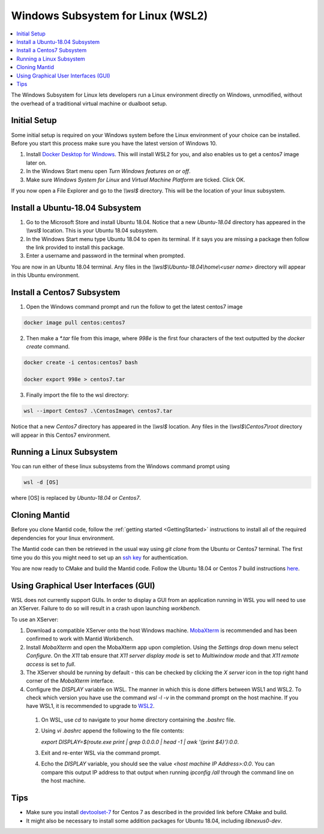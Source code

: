 .. _WindowsSubsystemForLinux:

==================================
Windows Subsystem for Linux (WSL2)
==================================

.. contents::
  :local:

The Windows Subsystem for Linux lets developers run a Linux environment directly on Windows, unmodified, without the overhead of a traditional virtual machine or dualboot setup.

Initial Setup
#############

Some initial setup is required on your Windows system before the Linux environment of your choice can be installed. Before you start this process make sure you have the latest version of Windows 10.

1. Install `Docker Desktop for Windows <https://hub.docker.com/editions/community/docker-ce-desktop-windows>`_. This will install WSL2 for you, and also enables us to get a centos7 image later on.
2. In the Windows Start menu open `Turn Windows features on or off`.
3. Make sure `Windows System for Linux` and `Virtual Machine Platform` are ticked. Click OK.

If you now open a File Explorer and go to the `\\\\wsl$` directory. This will be the location of your linux subsystem.

Install a Ubuntu-18.04 Subsystem
################################

1. Go to the Microsoft Store and install Ubuntu 18.04. Notice that a new `Ubuntu-18.04` directory has appeared in the `\\\\wsl$` location. This is your Ubuntu 18.04 subsystem.
2. In the Windows Start menu type Ubuntu 18.04 to open its terminal. If it says you are missing a package then follow the link provided to install this package.
3. Enter a username and password in the terminal when prompted.

You are now in an Ubuntu 18.04 terminal. Any files in the `\\\\wsl$\\Ubuntu-18.04\\home\\<user name>` directory will appear in this Ubuntu environment.

Install a Centos7 Subsystem
###########################

1. Open the Windows command prompt and run the follow to get the latest centos7 image

.. code-block:: sh

  docker image pull centos:centos7

2. Then make a `*.tar` file from this image, where `998e` is the first four characters of the text outputted by the `docker create` command.

.. code-block:: sh

  docker create -i centos:centos7 bash

  docker export 998e > centos7.tar

3. Finally import the file to the wsl directory:

.. code-block:: sh

  wsl --import Centos7 .\CentosImage\ centos7.tar

Notice that a new `Centos7` directory has appeared in the `\\\\wsl$` location. Any files in the `\\\\wsl$\\Centos7\\root` directory will appear in this Centos7 environment.

Running a Linux Subsystem
#########################

You can run either of these linux subsystems from the Windows command prompt using

.. code-block:: sh

  wsl -d [OS]

where [OS] is replaced by `Ubuntu-18.04` or `Centos7`.

.. _wsl-cloning-mantid-ref:

Cloning Mantid
##############

Before you clone Mantid code, follow the :ref:`getting started <GettingStarted>` instructions to install all of the required dependencies for your linux environment.

The Mantid code can then be retrieved in the usual way using `git clone` from the Ubuntu or Centos7 terminal. The first time you do this you might need to set up an `ssh key <https://docs.github.com/en/github/authenticating-to-github/connecting-to-github-with-ssh>`_ for authentication.

You are now ready to CMake and build the Mantid code. Follow the Ubuntu 18.04 or Centos 7 build instructions `here <https://developer.mantidproject.org/GettingStarted.html#linux>`_.

Using Graphical User Interfaces (GUI)
#####################################

WSL does not currently support GUIs. In order to display a GUI from an application running in WSL you will need to use an XServer. Failure to do so will result in a crash upon launching `workbench`.

To use an XServer:

1. Download a compatible XServer onto the host Windows machine. `MobaXterm <https://mobaxterm.mobatek.net/>`_ is recommended and has been confirmed to work with Mantid Workbench.

2. Install `MobaXterm` and open the MobaXterm app upon completion. Using the `Settings` drop down menu select `Configure`. On the `X11` tab ensure that `X11 server display mode` is set to
   `Multiwindow mode` and that `X11 remote access` is set to `full`.

3. The XServer should be running by default - this can be checked by clicking the `X server` icon in the top right hand corner of the `MobaXterm` interface.

4. Configure the `DISPLAY` variable on WSL. The manner in which this is done differs between WSL1 and WSL2. To check which version you have use the command `wsl -l -v` in the command prompt on the host machine.
   If you have WSL1, it is recommended to upgrade to `WSL2 <https://learn.microsoft.com/en-us/windows/wsl/install>`_.

  1. On WSL, use `cd` to navigate to your home directory containing the `.bashrc` file.
  2. Using `vi .bashrc` append the following to the file contents:

     `export DISPLAY=$(route.exe print | grep 0.0.0.0 | head -1 | awk '{print $4}'):0.0`.
  3. Exit and re-enter WSL via the command prompt.
  4. Echo the `DISPLAY` variable, you should see the value `<host machine IP Address>:0.0`. You can compare this output IP address to that output when running `ipconfig /all` through the command line on the host machine.

Tips
####

* Make sure you install `devtoolset-7 <https://developer.mantidproject.org/BuildingWithCMake.html#from-the-command-line>`_ for Centos 7 as described in the provided link before CMake and build.
* It might also be necessary to install some addition packages for Ubuntu 18.04, including `libnexus0-dev`.
